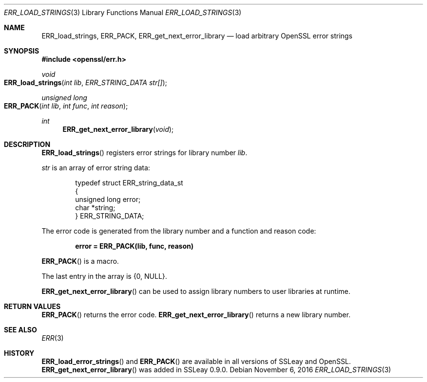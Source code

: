 .\"	$OpenBSD: ERR_load_strings.3,v 1.2 2016/11/06 15:52:50 jmc Exp $
.\"
.Dd $Mdocdate: November 6 2016 $
.Dt ERR_LOAD_STRINGS 3
.Os
.Sh NAME
.Nm ERR_load_strings ,
.Nm ERR_PACK ,
.Nm ERR_get_next_error_library
.Nd load arbitrary OpenSSL error strings
.Sh SYNOPSIS
.In openssl/err.h
.Ft void
.Fo ERR_load_strings
.Fa "int lib"
.Fa "ERR_STRING_DATA str[]"
.Fc
.Ft unsigned long
.Fo ERR_PACK
.Fa "int lib"
.Fa "int func"
.Fa "int reason"
.Fc
.Ft int
.Fn ERR_get_next_error_library void
.Sh DESCRIPTION
.Fn ERR_load_strings
registers error strings for library number
.Fa lib .
.Pp
.Fa str
is an array of error string data:
.Bd -literal -offset indent
typedef struct ERR_string_data_st
{
        unsigned long error;
        char *string;
} ERR_STRING_DATA;
.Ed
.Pp
The error code is generated from the library number and a function and
reason code:
.Pp
.Dl error = ERR_PACK(lib, func, reason)
.Pp
.Fn ERR_PACK
is a macro.
.Pp
The last entry in the array is
.Brq 0 , Dv NULL .
.Pp
.Fn ERR_get_next_error_library
can be used to assign library numbers to user libraries at runtime.
.Sh RETURN VALUES
.Fn ERR_PACK
returns the error code.
.Fn ERR_get_next_error_library
returns a new library number.
.Sh SEE ALSO
.Xr ERR 3
.Sh HISTORY
.Fn ERR_load_error_strings
and
.Fn ERR_PACK
are available in all versions of SSLeay and OpenSSL.
.Fn ERR_get_next_error_library
was added in SSLeay 0.9.0.

